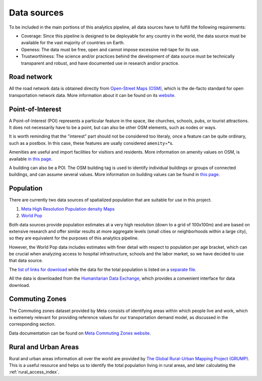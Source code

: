 .. _data_sources:

Data sources
============

To be included in the main portions of this analytics pipeline, all data sources
have to fulfill the following requirements:

- Coverage: Since this pipeline is designed to be deployable for any country in
  the world, the data source must be available for the vast majority of
  countries on Earth.

- Openess: The data must be free, open and cannot impose excessive red-tape for
  its use.

- Trustworthiness: The science and/or practices behind the development of
  data source must be technically transparent and robust, and have documented
  use in research and/or practice.

Road network
------------

All the road network data is obtained directly from `Open-Street Maps (OSM)
<https://www.openstreetmap.org/>`_, which is the de-facto standard for
open transportation network data. More information about it can be found on
its `website <https://www.openstreetmap.org/about>`_.


Point-of-Interest
-----------------

A Point-of-Interest (POI) represents a particular feature in the space, like  
churches, schools, pubs, or tourist attractions. It does not necessarily have to 
be a point, but can also be other OSM elements, such as nodes or ways. 

It is worth reminding that the "interest" part should not be considered too 
literaly, once a feature can be quite ordinary, such as a postbox. In this case,
these features are usally considered ``amenity``\=*s\ .

Amenities are useful and import facilities for visitiors and residents. More 
information on amenity values on OSM, is available `in this page <https://wiki.openstreetmap.org/wiki/Key:amenity>`_.

A building can also be a POI. The OSM building tag is used to identify individual
buildings or groups of connected buildings, and can assume several values.
More information on building values can be found in `this page <https://wiki.openstreetmap.org/wiki/Buildings>`_.

Population
----------

There are currently two data sources of spatialized population that are suitable
for use in this project.

1. `Meta High Resolution Population density Maps
   <https://dataforgood.facebook.com/dfg/tools/high-resolution-population-density-maps>`_

2. `World Pop <https://www.worldpop.org/about>`_

Both data sources provide population estimates at a very high resolution (down
to a grid of 100x100m) and are based on extensive research and offer similar
results at more aggregate levels (small cities or neighborhoods within a large
city), so they are equivalent for the purposes of this analytics pipeline.

However, the World Pop data includes estimates with finer detail with respect
to population per age bracket, which can be crucial when analyzing access to
hospital infrastructure, schools and the labor market, so we have decided
to use that data source.

The `list of links for download
<https://www.github/pedrocamargo/road_analytics/blob/main/model/population/all_raster_pop_age_and_sex_source.csv>`_
while the data for the total population is listed on a
`separate file
<https://www.github/pedrocamargo/road_analytics/blob/main/model/population/all_raster_pop_source.csv>`_.

All the data is downloaded from the `Humanitarian Data Exchange
<https://data.humdata.org/>`_, which provides a convenient interface for data
download.

Commuting Zones
---------------

The Commuting zones dataset provided by Meta consists of identifying areas
within which people live and work, which is extremely relevant for providing
reference values for our transportation demand model, as discussed in the
corresponding section.

Data documentation can be found on `Meta Commuting Zones website
<https://dataforgood.facebook.com/dfg/tools/commuting-zones>`_.

Rural and Urban Areas
---------------------

Rural and urban areas information all over the world are provided by `The Global 
Rural-Urban Mapping Project (GRUMP) <https://sedac.ciesin.columbia.edu/data/collection/grump-v1>`_.
This is a useful resource and helps us to identify the total population 
living in rural areas, and later calculating the :ref:`rural_access_index`.
